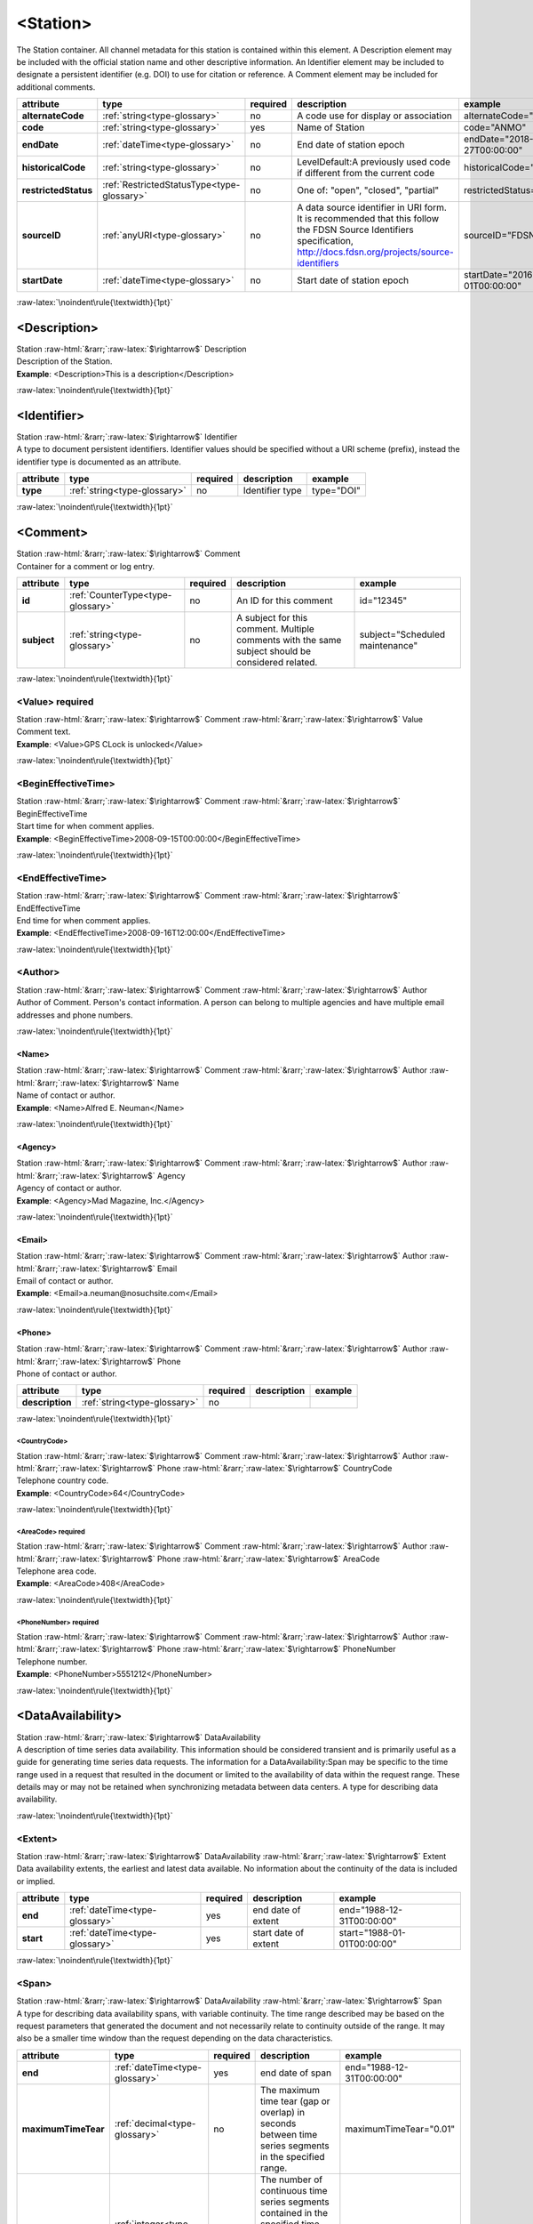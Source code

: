 .. Auto-generated rst file from scan of fdsn xsd

.. role:: blue
.. role:: red
.. role::  raw-html(raw)
	:format: html
.. role::  raw-latex(raw)
	:format: latex

.. _station:

<Station>
============================================================
.. container:: hatnote hatnote-gray

   .. container:: description

      The Station container. All channel metadata for this station is contained within this element. A Description element may be included with the official station name and other descriptive information. An Identifier element may be included to designate a persistent identifier (e.g. DOI) to use for citation or reference. A Comment element may be included for additional comments.

.. tabularcolumns::|l|l|l|1|1| 

.. csv-table::
      :class: rows
      :escape: \ 
      :header: "attribute", "type", "required", "description", "example"
      :widths: auto

      **alternateCode**, :ref:`string<type-glossary>`, no, "A code use for display or association", "alternateCode=\"ALQ\"" 
      **code**, :ref:`string<type-glossary>`, :red:`yes`, "Name of Station", "code=\"ANMO\"" 
      **endDate**, :ref:`dateTime<type-glossary>`, no, "End date of station epoch", "endDate=\"2018-01-27T00:00:00\"" 
      **historicalCode**, :ref:`string<type-glossary>`, no, "LevelDefault:A previously used code if different from the current code", "historicalCode=\"albq\"" 
      **restrictedStatus**, :ref:`RestrictedStatusType<type-glossary>`, no, "One of: \"open\", \"closed\", \"partial\"", "restrictedStatus=\"open\"" 
      **sourceID**, :ref:`anyURI<type-glossary>`, no, "A data source identifier in URI form. It is recommended that this follow the FDSN Source Identifiers specification, http://docs.fdsn.org/projects/source-identifiers", "sourceID=\"FDSN:XX_ABCD\"" 
      **startDate**, :ref:`dateTime<type-glossary>`, no, "Start date of station epoch", "startDate=\"2016-07-01T00:00:00\"" 


:raw-latex:`\noindent\rule{\textwidth}{1pt}`

.. _station-description:

<Description>
------------------------------------------------------------
.. container:: hatnote hatnote-gray

   .. container:: crumb

      Station :raw-html:`&rarr;`:raw-latex:`$\rightarrow$` Description

   .. container:: type

			.. only:: latex

					type: :ref:`string<type-glossary>`

			.. only:: html

					type:`string <appendices.html#glossary-string>`_

   .. container:: description

      Description of the Station.

   .. container:: example

      **Example**: <Description>This is a description</Description>


:raw-latex:`\noindent\rule{\textwidth}{1pt}`

.. _station-identifier:

<Identifier>
------------------------------------------------------------
.. container:: hatnote hatnote-gray

   .. container:: crumb

      Station :raw-html:`&rarr;`:raw-latex:`$\rightarrow$` Identifier

   .. container:: type

			.. only:: latex

					type: :ref:`string<type-glossary>`

			.. only:: html

					type:`string <appendices.html#glossary-string>`_

   .. container:: description

      A type to document persistent identifiers. Identifier values should be specified without a URI scheme (prefix), instead the identifier type is documented as an attribute.

.. tabularcolumns::|l|l|l|1|1| 

.. csv-table::
      :class: rows
      :escape: \ 
      :header: "attribute", "type", "required", "description", "example"
      :widths: auto

      **type**, :ref:`string<type-glossary>`, no, "Identifier type", "type=\"DOI\"" 


:raw-latex:`\noindent\rule{\textwidth}{1pt}`

.. _station-comment:

<Comment>
------------------------------------------------------------
.. container:: hatnote hatnote-gray

   .. container:: crumb

      Station :raw-html:`&rarr;`:raw-latex:`$\rightarrow$` Comment

   .. container:: description

      Container for a comment or log entry.

.. tabularcolumns::|l|l|l|1|1| 

.. csv-table::
      :class: rows
      :escape: \ 
      :header: "attribute", "type", "required", "description", "example"
      :widths: auto

      **id**, :ref:`CounterType<type-glossary>`, no, "An ID for this comment", "id=\"12345\"" 
      **subject**, :ref:`string<type-glossary>`, no, "A subject for this comment. Multiple comments with the same subject should be considered related.", "subject=\"Scheduled maintenance\"" 


:raw-latex:`\noindent\rule{\textwidth}{1pt}`

.. _station-comment-value:

<Value>     :red:`required`
^^^^^^^^^^^^^^^^^^^^^^^^^^^^^^^^^^^^^^^^^^^^^^^^^^^^^^^^^^^^
.. container:: hatnote hatnote-gray

   .. container:: crumb

      Station :raw-html:`&rarr;`:raw-latex:`$\rightarrow$` Comment :raw-html:`&rarr;`:raw-latex:`$\rightarrow$` Value

   .. container:: type

			.. only:: latex

					type: :ref:`string<type-glossary>`

			.. only:: html

					type:`string <appendices.html#glossary-string>`_

   .. container:: description

      Comment text.

   .. container:: example

      **Example**: <Value>GPS CLock is unlocked</Value>


:raw-latex:`\noindent\rule{\textwidth}{1pt}`

.. _station-comment-begineffectivetime:

<BeginEffectiveTime>
^^^^^^^^^^^^^^^^^^^^^^^^^^^^^^^^^^^^^^^^^^^^^^^^^^^^^^^^^^^^
.. container:: hatnote hatnote-gray

   .. container:: crumb

      Station :raw-html:`&rarr;`:raw-latex:`$\rightarrow$` Comment :raw-html:`&rarr;`:raw-latex:`$\rightarrow$` BeginEffectiveTime

   .. container:: type

			.. only:: latex

					type: :ref:`dateTime<type-glossary>`

			.. only:: html

					type:`dateTime <appendices.html#glossary-datetime>`_

   .. container:: description

      Start time for when comment applies.

   .. container:: example

      **Example**: <BeginEffectiveTime>2008-09-15T00:00:00</BeginEffectiveTime>


:raw-latex:`\noindent\rule{\textwidth}{1pt}`

.. _station-comment-endeffectivetime:

<EndEffectiveTime>
^^^^^^^^^^^^^^^^^^^^^^^^^^^^^^^^^^^^^^^^^^^^^^^^^^^^^^^^^^^^
.. container:: hatnote hatnote-gray

   .. container:: crumb

      Station :raw-html:`&rarr;`:raw-latex:`$\rightarrow$` Comment :raw-html:`&rarr;`:raw-latex:`$\rightarrow$` EndEffectiveTime

   .. container:: type

			.. only:: latex

					type: :ref:`dateTime<type-glossary>`

			.. only:: html

					type:`dateTime <appendices.html#glossary-datetime>`_

   .. container:: description

      End time for when comment applies.

   .. container:: example

      **Example**: <EndEffectiveTime>2008-09-16T12:00:00</EndEffectiveTime>


:raw-latex:`\noindent\rule{\textwidth}{1pt}`

.. _station-comment-author:

<Author>
^^^^^^^^^^^^^^^^^^^^^^^^^^^^^^^^^^^^^^^^^^^^^^^^^^^^^^^^^^^^
.. container:: hatnote hatnote-gray

   .. container:: crumb

      Station :raw-html:`&rarr;`:raw-latex:`$\rightarrow$` Comment :raw-html:`&rarr;`:raw-latex:`$\rightarrow$` Author

   .. container:: description

      Author of Comment. Person's contact information. A person can belong to multiple agencies and have multiple email addresses and phone numbers.


:raw-latex:`\noindent\rule{\textwidth}{1pt}`

.. _station-comment-author-name:

<Name>
''''''''''''''''''''''''''''''''''''''''''''''''''''''''''''
.. container:: hatnote hatnote-gray

   .. container:: crumb

      Station :raw-html:`&rarr;`:raw-latex:`$\rightarrow$` Comment :raw-html:`&rarr;`:raw-latex:`$\rightarrow$` Author :raw-html:`&rarr;`:raw-latex:`$\rightarrow$` Name

   .. container:: type

			.. only:: latex

					type: :ref:`string<type-glossary>`

			.. only:: html

					type:`string <appendices.html#glossary-string>`_

   .. container:: description

      Name of contact or author.

   .. container:: example

      **Example**: <Name>Alfred E. Neuman</Name>


:raw-latex:`\noindent\rule{\textwidth}{1pt}`

.. _station-comment-author-agency:

<Agency>
''''''''''''''''''''''''''''''''''''''''''''''''''''''''''''
.. container:: hatnote hatnote-gray

   .. container:: crumb

      Station :raw-html:`&rarr;`:raw-latex:`$\rightarrow$` Comment :raw-html:`&rarr;`:raw-latex:`$\rightarrow$` Author :raw-html:`&rarr;`:raw-latex:`$\rightarrow$` Agency

   .. container:: type

			.. only:: latex

					type: :ref:`string<type-glossary>`

			.. only:: html

					type:`string <appendices.html#glossary-string>`_

   .. container:: description

      Agency of contact or author.

   .. container:: example

      **Example**: <Agency>Mad Magazine, Inc.</Agency>


:raw-latex:`\noindent\rule{\textwidth}{1pt}`

.. _station-comment-author-email:

<Email>
''''''''''''''''''''''''''''''''''''''''''''''''''''''''''''
.. container:: hatnote hatnote-gray

   .. container:: crumb

      Station :raw-html:`&rarr;`:raw-latex:`$\rightarrow$` Comment :raw-html:`&rarr;`:raw-latex:`$\rightarrow$` Author :raw-html:`&rarr;`:raw-latex:`$\rightarrow$` Email

   .. container:: type

			.. only:: latex

					type: :ref:`string<type-glossary>`

			.. only:: html

					type:`string <appendices.html#glossary-string>`_

   .. container:: description

      Email of contact or author.

   .. container:: example

      **Example**: <Email>a.neuman@nosuchsite.com</Email>


:raw-latex:`\noindent\rule{\textwidth}{1pt}`

.. _station-comment-author-phone:

<Phone>
''''''''''''''''''''''''''''''''''''''''''''''''''''''''''''
.. container:: hatnote hatnote-gray

   .. container:: crumb

      Station :raw-html:`&rarr;`:raw-latex:`$\rightarrow$` Comment :raw-html:`&rarr;`:raw-latex:`$\rightarrow$` Author :raw-html:`&rarr;`:raw-latex:`$\rightarrow$` Phone

   .. container:: description

      Phone of contact or author.

.. tabularcolumns::|l|l|l|1|1| 

.. csv-table::
      :class: rows
      :escape: \ 
      :header: "attribute", "type", "required", "description", "example"
      :widths: auto

      **description**, :ref:`string<type-glossary>`, no, "", "" 


:raw-latex:`\noindent\rule{\textwidth}{1pt}`

.. _station-comment-author-phone-countrycode:

<CountryCode>
""""""""""""""""""""""""""""""""""""""""""""""""""""""""""""
.. container:: hatnote hatnote-gray

   .. container:: crumb

      Station :raw-html:`&rarr;`:raw-latex:`$\rightarrow$` Comment :raw-html:`&rarr;`:raw-latex:`$\rightarrow$` Author :raw-html:`&rarr;`:raw-latex:`$\rightarrow$` Phone :raw-html:`&rarr;`:raw-latex:`$\rightarrow$` CountryCode

   .. container:: type

			.. only:: latex

					type: :ref:`integer<type-glossary>`

			.. only:: html

					type:`integer <appendices.html#glossary-integer>`_

   .. container:: description

      Telephone country code.

   .. container:: example

      **Example**: <CountryCode>64</CountryCode>


:raw-latex:`\noindent\rule{\textwidth}{1pt}`

.. _station-comment-author-phone-areacode:

<AreaCode>     :red:`required`
""""""""""""""""""""""""""""""""""""""""""""""""""""""""""""
.. container:: hatnote hatnote-gray

   .. container:: crumb

      Station :raw-html:`&rarr;`:raw-latex:`$\rightarrow$` Comment :raw-html:`&rarr;`:raw-latex:`$\rightarrow$` Author :raw-html:`&rarr;`:raw-latex:`$\rightarrow$` Phone :raw-html:`&rarr;`:raw-latex:`$\rightarrow$` AreaCode

   .. container:: type

			.. only:: latex

					type: :ref:`integer<type-glossary>`

			.. only:: html

					type:`integer <appendices.html#glossary-integer>`_

   .. container:: description

      Telephone area code.

   .. container:: example

      **Example**: <AreaCode>408</AreaCode>


:raw-latex:`\noindent\rule{\textwidth}{1pt}`

.. _station-comment-author-phone-phonenumber:

<PhoneNumber>     :red:`required`
""""""""""""""""""""""""""""""""""""""""""""""""""""""""""""
.. container:: hatnote hatnote-gray

   .. container:: crumb

      Station :raw-html:`&rarr;`:raw-latex:`$\rightarrow$` Comment :raw-html:`&rarr;`:raw-latex:`$\rightarrow$` Author :raw-html:`&rarr;`:raw-latex:`$\rightarrow$` Phone :raw-html:`&rarr;`:raw-latex:`$\rightarrow$` PhoneNumber

   .. container:: type

			.. only:: latex

					type: :ref:`string<type-glossary>`

			.. only:: html

					type:`string <appendices.html#glossary-string>`_

   .. container:: description

      Telephone number.

   .. container:: example

      **Example**: <PhoneNumber>5551212</PhoneNumber>


:raw-latex:`\noindent\rule{\textwidth}{1pt}`

.. _station-dataavailability:

<DataAvailability>
------------------------------------------------------------
.. container:: hatnote hatnote-gray

   .. container:: crumb

      Station :raw-html:`&rarr;`:raw-latex:`$\rightarrow$` DataAvailability

   .. container:: description

      A description of time series data availability. This information should be considered transient and is primarily useful as a guide for generating time series data requests. The information for a DataAvailability:Span may be specific to the time range used in a request that resulted in the document or limited to the availability of data within the request range. These details may or may not be retained when synchronizing metadata between data centers. A type for describing data availability.


:raw-latex:`\noindent\rule{\textwidth}{1pt}`

.. _station-dataavailability-extent:

<Extent>
^^^^^^^^^^^^^^^^^^^^^^^^^^^^^^^^^^^^^^^^^^^^^^^^^^^^^^^^^^^^
.. container:: hatnote hatnote-gray

   .. container:: crumb

      Station :raw-html:`&rarr;`:raw-latex:`$\rightarrow$` DataAvailability :raw-html:`&rarr;`:raw-latex:`$\rightarrow$` Extent

   .. container:: description

      Data availability extents, the earliest and latest data available. No information about the continuity of the data is included or implied.

.. tabularcolumns::|l|l|l|1|1| 

.. csv-table::
      :class: rows
      :escape: \ 
      :header: "attribute", "type", "required", "description", "example"
      :widths: auto

      **end**, :ref:`dateTime<type-glossary>`, :red:`yes`, "end date of extent", "end=\"1988-12-31T00:00:00\"" 
      **start**, :ref:`dateTime<type-glossary>`, :red:`yes`, "start date of extent", "start=\"1988-01-01T00:00:00\"" 


:raw-latex:`\noindent\rule{\textwidth}{1pt}`

.. _station-dataavailability-span:

<Span>
^^^^^^^^^^^^^^^^^^^^^^^^^^^^^^^^^^^^^^^^^^^^^^^^^^^^^^^^^^^^
.. container:: hatnote hatnote-gray

   .. container:: crumb

      Station :raw-html:`&rarr;`:raw-latex:`$\rightarrow$` DataAvailability :raw-html:`&rarr;`:raw-latex:`$\rightarrow$` Span

   .. container:: description

      A type for describing data availability spans, with variable continuity. The time range described may be based on the request parameters that generated the document and not necessarily relate to continuity outside of the range. It may also be a smaller time window than the request depending on the data characteristics.

.. tabularcolumns::|l|l|l|1|1| 

.. csv-table::
      :class: rows
      :escape: \ 
      :header: "attribute", "type", "required", "description", "example"
      :widths: auto

      **end**, :ref:`dateTime<type-glossary>`, :red:`yes`, "end date of span", "end=\"1988-12-31T00:00:00\"" 
      **maximumTimeTear**, :ref:`decimal<type-glossary>`, no, "The maximum time tear (gap or overlap) in seconds between time series segments in the specified range.", "maximumTimeTear=\"0.01\"" 
      **numberSegments**, :ref:`integer<type-glossary>`, :red:`yes`, "The number of continuous time series segments contained in the specified time range. A value of 1 indicates that the time series is continuous from start to end.", "numberSegments=\"2\"" 
      **start**, :ref:`dateTime<type-glossary>`, :red:`yes`, "start date of span", "start=\"1988-01-01T00:00:00\"" 


:raw-latex:`\noindent\rule{\textwidth}{1pt}`

.. _station-latitude:

<Latitude>     :red:`required`
------------------------------------------------------------
.. container:: hatnote hatnote-gray

   .. container:: crumb

      Station :raw-html:`&rarr;`:raw-latex:`$\rightarrow$` Latitude

   .. container:: type

			.. only:: latex

					type: :ref:`double<type-glossary>` range:-90.0 :math:`\le` Latitude :math:`\lt` 90.0

			.. only:: html

					type:`double <appendices.html#glossary-double>`_ range:-90.0 :math:`\le` Latitude :math:`\lt` 90.0

   .. container:: description

      Station latitude, by default in degrees. Where the bulk of the equipment is located (or another appropriate site location). Latitude type extending the base type to add datum as an attribute with default.

   .. container:: example

      **Example**: <Latitude unit="DEGREES" datum="WGS84">34.9459</Latitude>

.. tabularcolumns::|l|l|l|1|1| 

.. csv-table::
      :class: rows
      :escape: \ 
      :header: "attribute", "type", "required", "description", "example"
      :widths: auto

      **unit**, :ref:`string<type-glossary>`, no, "The type of unit being used.", "unit=\"DEGREES\"" 
      **plusError**, :ref:`double<type-glossary>`, no, "plus uncertainty or error in measured value.", "plusError=\"0.1\"" 
      **minusError**, :ref:`double<type-glossary>`, no, "minus uncertainty or error in measured value.", "minusError=\"0.1\"" 
      **measurementMethod**, :ref:`string<type-glossary>`, no, "", "" 
      **datum**, :ref:`NMTOKEN<type-glossary>`, no, "", "" 


:raw-latex:`\noindent\rule{\textwidth}{1pt}`

.. _station-longitude:

<Longitude>     :red:`required`
------------------------------------------------------------
.. container:: hatnote hatnote-gray

   .. container:: crumb

      Station :raw-html:`&rarr;`:raw-latex:`$\rightarrow$` Longitude

   .. container:: type

			.. only:: latex

					type: :ref:`double<type-glossary>` range:-180.0 :math:`\le` Longitude :math:`\le` 180.0

			.. only:: html

					type:`double <appendices.html#glossary-double>`_ range:-180.0 :math:`\le` Longitude :math:`\le` 180.0

   .. container:: description

      Station longitude, by default in degrees. Where the bulk of the equipment is located (or another appropriate site location). Longitude type extending the base type to add datum as an attribute with default.

   .. container:: example

      **Example**: <Longitude unit="DEGREES" datum="WGS84">-106.4572</Longitude>

.. tabularcolumns::|l|l|l|1|1| 

.. csv-table::
      :class: rows
      :escape: \ 
      :header: "attribute", "type", "required", "description", "example"
      :widths: auto

      **unit**, :ref:`string<type-glossary>`, no, "The type of unit being used.", "unit=\"DEGREES\"" 
      **plusError**, :ref:`double<type-glossary>`, no, "plus uncertainty or error in measured value.", "plusError=\"0.1\"" 
      **minusError**, :ref:`double<type-glossary>`, no, "minus uncertainty or error in measured value.", "minusError=\"0.1\"" 
      **measurementMethod**, :ref:`string<type-glossary>`, no, "", "" 
      **datum**, :ref:`NMTOKEN<type-glossary>`, no, "", "" 


:raw-latex:`\noindent\rule{\textwidth}{1pt}`

.. _station-elevation:

<Elevation>     :red:`required`
------------------------------------------------------------
.. container:: hatnote hatnote-gray

   .. container:: crumb

      Station :raw-html:`&rarr;`:raw-latex:`$\rightarrow$` Elevation

   .. container:: type

			.. only:: latex

					type: :ref:`double<type-glossary>`

			.. only:: html

					type:`double <appendices.html#glossary-double>`_

   .. container:: description

      Elevation of local ground surface level at station, by default in meters. Extension of FloatType for distances, elevations, and depths.

   .. container:: example

      **Example**: <Elevation unit="m">1850.0</Elevation>

.. tabularcolumns::|l|l|l|1|1| 

.. csv-table::
      :class: rows
      :escape: \ 
      :header: "attribute", "type", "required", "description", "example"
      :widths: auto

      **unit**, :ref:`string<type-glossary>`, no, "The type of unit being used.", "unit=\"m\"" 
      **plusError**, :ref:`double<type-glossary>`, no, "plus uncertainty or error in measured value.", "plusError=\"0.1\"" 
      **minusError**, :ref:`double<type-glossary>`, no, "minus uncertainty or error in measured value.", "minusError=\"0.1\"" 
      **measurementMethod**, :ref:`string<type-glossary>`, no, "", "" 


:raw-latex:`\noindent\rule{\textwidth}{1pt}`

.. _station-site:

<Site>     :red:`required`
------------------------------------------------------------
.. container:: hatnote hatnote-gray

   .. container:: crumb

      Station :raw-html:`&rarr;`:raw-latex:`$\rightarrow$` Site

   .. container:: description

      Description of the location of the station using geopolitical entities (country, city, etc.). Description of a site location using name and optional geopolitical boundaries (country, city, etc.).


:raw-latex:`\noindent\rule{\textwidth}{1pt}`

.. _station-site-name:

<Name>     :red:`required`
^^^^^^^^^^^^^^^^^^^^^^^^^^^^^^^^^^^^^^^^^^^^^^^^^^^^^^^^^^^^
.. container:: hatnote hatnote-gray

   .. container:: crumb

      Station :raw-html:`&rarr;`:raw-latex:`$\rightarrow$` Site :raw-html:`&rarr;`:raw-latex:`$\rightarrow$` Name

   .. container:: type

			.. only:: latex

					type: :ref:`string<type-glossary>`

			.. only:: html

					type:`string <appendices.html#glossary-string>`_

   .. container:: description

      Name of the site.

   .. container:: example

      **Example**: <Name>Albuquerque, New Mexico</Name>


:raw-latex:`\noindent\rule{\textwidth}{1pt}`

.. _station-site-description:

<Description>
^^^^^^^^^^^^^^^^^^^^^^^^^^^^^^^^^^^^^^^^^^^^^^^^^^^^^^^^^^^^
.. container:: hatnote hatnote-gray

   .. container:: crumb

      Station :raw-html:`&rarr;`:raw-latex:`$\rightarrow$` Site :raw-html:`&rarr;`:raw-latex:`$\rightarrow$` Description

   .. container:: type

			.. only:: latex

					type: :ref:`string<type-glossary>`

			.. only:: html

					type:`string <appendices.html#glossary-string>`_

   .. container:: description

      A longer description of the location of this station.

   .. container:: example

      **Example**: <Description>NW corner of Yellowstone National Park</Description>


:raw-latex:`\noindent\rule{\textwidth}{1pt}`

.. _station-site-town:

<Town>
^^^^^^^^^^^^^^^^^^^^^^^^^^^^^^^^^^^^^^^^^^^^^^^^^^^^^^^^^^^^
.. container:: hatnote hatnote-gray

   .. container:: crumb

      Station :raw-html:`&rarr;`:raw-latex:`$\rightarrow$` Site :raw-html:`&rarr;`:raw-latex:`$\rightarrow$` Town

   .. container:: type

			.. only:: latex

					type: :ref:`string<type-glossary>`

			.. only:: html

					type:`string <appendices.html#glossary-string>`_

   .. container:: description

      The town or city closest to the station.

   .. container:: example

      **Example**: <Town>Albuquerque</Town>


:raw-latex:`\noindent\rule{\textwidth}{1pt}`

.. _station-site-county:

<County>
^^^^^^^^^^^^^^^^^^^^^^^^^^^^^^^^^^^^^^^^^^^^^^^^^^^^^^^^^^^^
.. container:: hatnote hatnote-gray

   .. container:: crumb

      Station :raw-html:`&rarr;`:raw-latex:`$\rightarrow$` Site :raw-html:`&rarr;`:raw-latex:`$\rightarrow$` County

   .. container:: type

			.. only:: latex

					type: :ref:`string<type-glossary>`

			.. only:: html

					type:`string <appendices.html#glossary-string>`_

   .. container:: description

      The county where the station is located.

   .. container:: example

      **Example**: <County>Bernalillo</County>


:raw-latex:`\noindent\rule{\textwidth}{1pt}`

.. _station-site-region:

<Region>
^^^^^^^^^^^^^^^^^^^^^^^^^^^^^^^^^^^^^^^^^^^^^^^^^^^^^^^^^^^^
.. container:: hatnote hatnote-gray

   .. container:: crumb

      Station :raw-html:`&rarr;`:raw-latex:`$\rightarrow$` Site :raw-html:`&rarr;`:raw-latex:`$\rightarrow$` Region

   .. container:: type

			.. only:: latex

					type: :ref:`string<type-glossary>`

			.. only:: html

					type:`string <appendices.html#glossary-string>`_

   .. container:: description

      The state, province, or region of this site.

   .. container:: example

      **Example**: <Region>Southwest U.S.</Region>


:raw-latex:`\noindent\rule{\textwidth}{1pt}`

.. _station-site-country:

<Country>
^^^^^^^^^^^^^^^^^^^^^^^^^^^^^^^^^^^^^^^^^^^^^^^^^^^^^^^^^^^^
.. container:: hatnote hatnote-gray

   .. container:: crumb

      Station :raw-html:`&rarr;`:raw-latex:`$\rightarrow$` Site :raw-html:`&rarr;`:raw-latex:`$\rightarrow$` Country

   .. container:: type

			.. only:: latex

					type: :ref:`string<type-glossary>`

			.. only:: html

					type:`string <appendices.html#glossary-string>`_

   .. container:: description

      The country of this site.

   .. container:: example

      **Example**: <Country>U.S.A.</Country>


:raw-latex:`\noindent\rule{\textwidth}{1pt}`

.. _station-waterlevel:

<WaterLevel>
------------------------------------------------------------
.. container:: hatnote hatnote-gray

   .. container:: crumb

      Station :raw-html:`&rarr;`:raw-latex:`$\rightarrow$` WaterLevel

   .. container:: type

			.. only:: latex

					type: :ref:`double<type-glossary>`

			.. only:: html

					type:`double <appendices.html#glossary-double>`_

   .. container:: description

      Elevation of the water surface (in meters) for underwater sites, where 0 is mean sea level. If you put an ocean-bottom seismometer (OBS) on a lake bottom, where the lake surface is at elevation=0, then you should set WaterLevel=0. Representation of floating-point numbers used as measurements.

   .. container:: example

      **Example**: <WaterLevel>1200</WaterLevel>

.. tabularcolumns::|l|l|l|1|1| 

.. csv-table::
      :class: rows
      :escape: \ 
      :header: "attribute", "type", "required", "description", "example"
      :widths: auto

      **unit**, :ref:`string<type-glossary>`, no, "The unit of measurement. Use *SI* unit names and symbols whenever possible (e.g., 'm' instead of 'METERS').", "unit=\"m\"" 
      **plusError**, :ref:`double<type-glossary>`, no, "plus uncertainty or error in measured value.", "plusError=\"0.1\"" 
      **minusError**, :ref:`double<type-glossary>`, no, "minus uncertainty or error in measured value.", "minusError=\"0.1\"" 
      **measurementMethod**, :ref:`string<type-glossary>`, no, "", "" 


:raw-latex:`\noindent\rule{\textwidth}{1pt}`

.. _station-vault:

<Vault>
------------------------------------------------------------
.. container:: hatnote hatnote-gray

   .. container:: crumb

      Station :raw-html:`&rarr;`:raw-latex:`$\rightarrow$` Vault

   .. container:: type

			.. only:: latex

					type: :ref:`string<type-glossary>`

			.. only:: html

					type:`string <appendices.html#glossary-string>`_

   .. container:: description

      Type of vault, e.g. World-Wide Standardized Seismograph Network (WWSSN), tunnel, USArray Transportable Array Generation 2, etc.


:raw-latex:`\noindent\rule{\textwidth}{1pt}`

.. _station-geology:

<Geology>
------------------------------------------------------------
.. container:: hatnote hatnote-gray

   .. container:: crumb

      Station :raw-html:`&rarr;`:raw-latex:`$\rightarrow$` Geology

   .. container:: type

			.. only:: latex

					type: :ref:`string<type-glossary>`

			.. only:: html

					type:`string <appendices.html#glossary-string>`_

   .. container:: description

      Type of rock and/or geologic formation at the station.


:raw-latex:`\noindent\rule{\textwidth}{1pt}`

.. _station-equipment:

<Equipment>
------------------------------------------------------------
.. container:: hatnote hatnote-gray

   .. container:: crumb

      Station :raw-html:`&rarr;`:raw-latex:`$\rightarrow$` Equipment

   .. container:: description

      Equipment used by all channels at a station. A type for equipment related to data acquisition or processing.

.. tabularcolumns::|l|l|l|1|1| 

.. csv-table::
      :class: rows
      :escape: \ 
      :header: "attribute", "type", "required", "description", "example"
      :widths: auto

      **resourceId**, :ref:`string<type-glossary>`, no, "An identifier that serves to uniquely identify this resource. This identifier can be interpreted differently depending on the datacenter/software that generated the document. Also, we recommend using a prefix, e.g., GENERATOR:Meaningful ID. It should be expected that equipment with the same ID should indicate the same information/be derived from the same base instruments.", "" 


:raw-latex:`\noindent\rule{\textwidth}{1pt}`

.. _station-equipment-type:

<Type>
^^^^^^^^^^^^^^^^^^^^^^^^^^^^^^^^^^^^^^^^^^^^^^^^^^^^^^^^^^^^
.. container:: hatnote hatnote-gray

   .. container:: crumb

      Station :raw-html:`&rarr;`:raw-latex:`$\rightarrow$` Equipment :raw-html:`&rarr;`:raw-latex:`$\rightarrow$` Type

   .. container:: type

			.. only:: latex

					type: :ref:`string<type-glossary>`

			.. only:: html

					type:`string <appendices.html#glossary-string>`_

   .. container:: description

      Type of equipment.


:raw-latex:`\noindent\rule{\textwidth}{1pt}`

.. _station-equipment-description:

<Description>
^^^^^^^^^^^^^^^^^^^^^^^^^^^^^^^^^^^^^^^^^^^^^^^^^^^^^^^^^^^^
.. container:: hatnote hatnote-gray

   .. container:: crumb

      Station :raw-html:`&rarr;`:raw-latex:`$\rightarrow$` Equipment :raw-html:`&rarr;`:raw-latex:`$\rightarrow$` Description

   .. container:: type

			.. only:: latex

					type: :ref:`string<type-glossary>`

			.. only:: html

					type:`string <appendices.html#glossary-string>`_

   .. container:: description

      Description of equipment.


:raw-latex:`\noindent\rule{\textwidth}{1pt}`

.. _station-equipment-manufacturer:

<Manufacturer>
^^^^^^^^^^^^^^^^^^^^^^^^^^^^^^^^^^^^^^^^^^^^^^^^^^^^^^^^^^^^
.. container:: hatnote hatnote-gray

   .. container:: crumb

      Station :raw-html:`&rarr;`:raw-latex:`$\rightarrow$` Equipment :raw-html:`&rarr;`:raw-latex:`$\rightarrow$` Manufacturer

   .. container:: type

			.. only:: latex

					type: :ref:`string<type-glossary>`

			.. only:: html

					type:`string <appendices.html#glossary-string>`_

   .. container:: description

      Manufacturer of equipment.


:raw-latex:`\noindent\rule{\textwidth}{1pt}`

.. _station-equipment-vendor:

<Vendor>
^^^^^^^^^^^^^^^^^^^^^^^^^^^^^^^^^^^^^^^^^^^^^^^^^^^^^^^^^^^^
.. container:: hatnote hatnote-gray

   .. container:: crumb

      Station :raw-html:`&rarr;`:raw-latex:`$\rightarrow$` Equipment :raw-html:`&rarr;`:raw-latex:`$\rightarrow$` Vendor

   .. container:: type

			.. only:: latex

					type: :ref:`string<type-glossary>`

			.. only:: html

					type:`string <appendices.html#glossary-string>`_

   .. container:: description

      Vendor of equipment.


:raw-latex:`\noindent\rule{\textwidth}{1pt}`

.. _station-equipment-model:

<Model>
^^^^^^^^^^^^^^^^^^^^^^^^^^^^^^^^^^^^^^^^^^^^^^^^^^^^^^^^^^^^
.. container:: hatnote hatnote-gray

   .. container:: crumb

      Station :raw-html:`&rarr;`:raw-latex:`$\rightarrow$` Equipment :raw-html:`&rarr;`:raw-latex:`$\rightarrow$` Model

   .. container:: type

			.. only:: latex

					type: :ref:`string<type-glossary>`

			.. only:: html

					type:`string <appendices.html#glossary-string>`_

   .. container:: description

      Model of equipment.


:raw-latex:`\noindent\rule{\textwidth}{1pt}`

.. _station-equipment-serialnumber:

<SerialNumber>
^^^^^^^^^^^^^^^^^^^^^^^^^^^^^^^^^^^^^^^^^^^^^^^^^^^^^^^^^^^^
.. container:: hatnote hatnote-gray

   .. container:: crumb

      Station :raw-html:`&rarr;`:raw-latex:`$\rightarrow$` Equipment :raw-html:`&rarr;`:raw-latex:`$\rightarrow$` SerialNumber

   .. container:: type

			.. only:: latex

					type: :ref:`string<type-glossary>`

			.. only:: html

					type:`string <appendices.html#glossary-string>`_

   .. container:: description

      Serial number of equipment.


:raw-latex:`\noindent\rule{\textwidth}{1pt}`

.. _station-equipment-installationdate:

<InstallationDate>
^^^^^^^^^^^^^^^^^^^^^^^^^^^^^^^^^^^^^^^^^^^^^^^^^^^^^^^^^^^^
.. container:: hatnote hatnote-gray

   .. container:: crumb

      Station :raw-html:`&rarr;`:raw-latex:`$\rightarrow$` Equipment :raw-html:`&rarr;`:raw-latex:`$\rightarrow$` InstallationDate

   .. container:: type

			.. only:: latex

					type: :ref:`dateTime<type-glossary>`

			.. only:: html

					type:`dateTime <appendices.html#glossary-datetime>`_

   .. container:: description

      Date this equipment was installed.


:raw-latex:`\noindent\rule{\textwidth}{1pt}`

.. _station-equipment-removaldate:

<RemovalDate>
^^^^^^^^^^^^^^^^^^^^^^^^^^^^^^^^^^^^^^^^^^^^^^^^^^^^^^^^^^^^
.. container:: hatnote hatnote-gray

   .. container:: crumb

      Station :raw-html:`&rarr;`:raw-latex:`$\rightarrow$` Equipment :raw-html:`&rarr;`:raw-latex:`$\rightarrow$` RemovalDate

   .. container:: type

			.. only:: latex

					type: :ref:`dateTime<type-glossary>`

			.. only:: html

					type:`dateTime <appendices.html#glossary-datetime>`_

   .. container:: description

      Date this equipment was removed.


:raw-latex:`\noindent\rule{\textwidth}{1pt}`

.. _station-equipment-calibrationdate:

<CalibrationDate>
^^^^^^^^^^^^^^^^^^^^^^^^^^^^^^^^^^^^^^^^^^^^^^^^^^^^^^^^^^^^
.. container:: hatnote hatnote-gray

   .. container:: crumb

      Station :raw-html:`&rarr;`:raw-latex:`$\rightarrow$` Equipment :raw-html:`&rarr;`:raw-latex:`$\rightarrow$` CalibrationDate

   .. container:: type

			.. only:: latex

					type: :ref:`dateTime<type-glossary>`

			.. only:: html

					type:`dateTime <appendices.html#glossary-datetime>`_

   .. container:: description

      Date this equipment was calibrated.


:raw-latex:`\noindent\rule{\textwidth}{1pt}`

.. _station-operator:

<Operator>
------------------------------------------------------------
.. container:: hatnote hatnote-gray

   .. container:: crumb

      Station :raw-html:`&rarr;`:raw-latex:`$\rightarrow$` Operator

   .. container:: description

      Operator and associated contact persons An operating agency and associated contact persons. Since the Contact element is a generic type that represents any contact person, it also has its own optional Agency element. It is expected that typically the contact’s optional Agency tag will match the Operator Agency. Only contacts appropriate for the enclosing element should be include in the Operator tag.


:raw-latex:`\noindent\rule{\textwidth}{1pt}`

.. _station-operator-agency:

<Agency>     :red:`required`
^^^^^^^^^^^^^^^^^^^^^^^^^^^^^^^^^^^^^^^^^^^^^^^^^^^^^^^^^^^^
.. container:: hatnote hatnote-gray

   .. container:: crumb

      Station :raw-html:`&rarr;`:raw-latex:`$\rightarrow$` Operator :raw-html:`&rarr;`:raw-latex:`$\rightarrow$` Agency

   .. container:: type

			.. only:: latex

					type: :ref:`string<type-glossary>`

			.. only:: html

					type:`string <appendices.html#glossary-string>`_

   .. container:: description

      An operating agency and associated contact persons.

   .. container:: example

      **Example**: <Agency>USGS</Agency>


:raw-latex:`\noindent\rule{\textwidth}{1pt}`

.. _station-operator-contact:

<Contact>
^^^^^^^^^^^^^^^^^^^^^^^^^^^^^^^^^^^^^^^^^^^^^^^^^^^^^^^^^^^^
.. container:: hatnote hatnote-gray

   .. container:: crumb

      Station :raw-html:`&rarr;`:raw-latex:`$\rightarrow$` Operator :raw-html:`&rarr;`:raw-latex:`$\rightarrow$` Contact

   .. container:: description

      Person's contact information. A person can belong to multiple agencies and have multiple email addresses and phone numbers.


:raw-latex:`\noindent\rule{\textwidth}{1pt}`

.. _station-operator-contact-name:

<Name>
''''''''''''''''''''''''''''''''''''''''''''''''''''''''''''
.. container:: hatnote hatnote-gray

   .. container:: crumb

      Station :raw-html:`&rarr;`:raw-latex:`$\rightarrow$` Operator :raw-html:`&rarr;`:raw-latex:`$\rightarrow$` Contact :raw-html:`&rarr;`:raw-latex:`$\rightarrow$` Name

   .. container:: type

			.. only:: latex

					type: :ref:`string<type-glossary>`

			.. only:: html

					type:`string <appendices.html#glossary-string>`_

   .. container:: description

      Name of contact or author.

   .. container:: example

      **Example**: <Name>Alfred E. Neuman</Name>


:raw-latex:`\noindent\rule{\textwidth}{1pt}`

.. _station-operator-contact-agency:

<Agency>
''''''''''''''''''''''''''''''''''''''''''''''''''''''''''''
.. container:: hatnote hatnote-gray

   .. container:: crumb

      Station :raw-html:`&rarr;`:raw-latex:`$\rightarrow$` Operator :raw-html:`&rarr;`:raw-latex:`$\rightarrow$` Contact :raw-html:`&rarr;`:raw-latex:`$\rightarrow$` Agency

   .. container:: type

			.. only:: latex

					type: :ref:`string<type-glossary>`

			.. only:: html

					type:`string <appendices.html#glossary-string>`_

   .. container:: description

      Agency of contact or author.

   .. container:: example

      **Example**: <Agency>Mad Magazine, Inc.</Agency>


:raw-latex:`\noindent\rule{\textwidth}{1pt}`

.. _station-operator-contact-email:

<Email>
''''''''''''''''''''''''''''''''''''''''''''''''''''''''''''
.. container:: hatnote hatnote-gray

   .. container:: crumb

      Station :raw-html:`&rarr;`:raw-latex:`$\rightarrow$` Operator :raw-html:`&rarr;`:raw-latex:`$\rightarrow$` Contact :raw-html:`&rarr;`:raw-latex:`$\rightarrow$` Email

   .. container:: type

			.. only:: latex

					type: :ref:`string<type-glossary>`

			.. only:: html

					type:`string <appendices.html#glossary-string>`_

   .. container:: description

      Email of contact or author.

   .. container:: example

      **Example**: <Email>a.neuman@nosuchsite.com</Email>


:raw-latex:`\noindent\rule{\textwidth}{1pt}`

.. _station-operator-contact-phone:

<Phone>
''''''''''''''''''''''''''''''''''''''''''''''''''''''''''''
.. container:: hatnote hatnote-gray

   .. container:: crumb

      Station :raw-html:`&rarr;`:raw-latex:`$\rightarrow$` Operator :raw-html:`&rarr;`:raw-latex:`$\rightarrow$` Contact :raw-html:`&rarr;`:raw-latex:`$\rightarrow$` Phone

   .. container:: description

      Phone of contact or author.

.. tabularcolumns::|l|l|l|1|1| 

.. csv-table::
      :class: rows
      :escape: \ 
      :header: "attribute", "type", "required", "description", "example"
      :widths: auto

      **description**, :ref:`string<type-glossary>`, no, "", "" 


:raw-latex:`\noindent\rule{\textwidth}{1pt}`

.. _station-operator-contact-phone-countrycode:

<CountryCode>
""""""""""""""""""""""""""""""""""""""""""""""""""""""""""""
.. container:: hatnote hatnote-gray

   .. container:: crumb

      Station :raw-html:`&rarr;`:raw-latex:`$\rightarrow$` Operator :raw-html:`&rarr;`:raw-latex:`$\rightarrow$` Contact :raw-html:`&rarr;`:raw-latex:`$\rightarrow$` Phone :raw-html:`&rarr;`:raw-latex:`$\rightarrow$` CountryCode

   .. container:: type

			.. only:: latex

					type: :ref:`integer<type-glossary>`

			.. only:: html

					type:`integer <appendices.html#glossary-integer>`_

   .. container:: description

      Telephone country code.

   .. container:: example

      **Example**: <CountryCode>64</CountryCode>


:raw-latex:`\noindent\rule{\textwidth}{1pt}`

.. _station-operator-contact-phone-areacode:

<AreaCode>     :red:`required`
""""""""""""""""""""""""""""""""""""""""""""""""""""""""""""
.. container:: hatnote hatnote-gray

   .. container:: crumb

      Station :raw-html:`&rarr;`:raw-latex:`$\rightarrow$` Operator :raw-html:`&rarr;`:raw-latex:`$\rightarrow$` Contact :raw-html:`&rarr;`:raw-latex:`$\rightarrow$` Phone :raw-html:`&rarr;`:raw-latex:`$\rightarrow$` AreaCode

   .. container:: type

			.. only:: latex

					type: :ref:`integer<type-glossary>`

			.. only:: html

					type:`integer <appendices.html#glossary-integer>`_

   .. container:: description

      Telephone area code.

   .. container:: example

      **Example**: <AreaCode>408</AreaCode>


:raw-latex:`\noindent\rule{\textwidth}{1pt}`

.. _station-operator-contact-phone-phonenumber:

<PhoneNumber>     :red:`required`
""""""""""""""""""""""""""""""""""""""""""""""""""""""""""""
.. container:: hatnote hatnote-gray

   .. container:: crumb

      Station :raw-html:`&rarr;`:raw-latex:`$\rightarrow$` Operator :raw-html:`&rarr;`:raw-latex:`$\rightarrow$` Contact :raw-html:`&rarr;`:raw-latex:`$\rightarrow$` Phone :raw-html:`&rarr;`:raw-latex:`$\rightarrow$` PhoneNumber

   .. container:: type

			.. only:: latex

					type: :ref:`string<type-glossary>`

			.. only:: html

					type:`string <appendices.html#glossary-string>`_

   .. container:: description

      Telephone number.

   .. container:: example

      **Example**: <PhoneNumber>5551212</PhoneNumber>


:raw-latex:`\noindent\rule{\textwidth}{1pt}`

.. _station-operator-website:

<WebSite>
^^^^^^^^^^^^^^^^^^^^^^^^^^^^^^^^^^^^^^^^^^^^^^^^^^^^^^^^^^^^
.. container:: hatnote hatnote-gray

   .. container:: crumb

      Station :raw-html:`&rarr;`:raw-latex:`$\rightarrow$` Operator :raw-html:`&rarr;`:raw-latex:`$\rightarrow$` WebSite

   .. container:: type

			.. only:: latex

					type: :ref:`anyURI<type-glossary>`

			.. only:: html

					type:`anyURI <appendices.html#glossary-anyuri>`_

   .. container:: description

      Website of operating agency.

   .. container:: example

      **Example**: <WebSite>http://usgs.gov</WebSite>


:raw-latex:`\noindent\rule{\textwidth}{1pt}`

.. _station-creationdate:

<CreationDate>
------------------------------------------------------------
.. container:: hatnote hatnote-gray

   .. container:: crumb

      Station :raw-html:`&rarr;`:raw-latex:`$\rightarrow$` CreationDate

   .. admonition:: Warning

      This field is likely to be deprecated in future versions of StationXML

   .. container:: type

			.. only:: latex

					type: :ref:`dateTime<type-glossary>`

			.. only:: html

					type:`dateTime <appendices.html#glossary-datetime>`_

   .. container:: description

      Date and time (UTC) when the station was first installed.


:raw-latex:`\noindent\rule{\textwidth}{1pt}`

.. _station-terminationdate:

<TerminationDate>
------------------------------------------------------------
.. container:: hatnote hatnote-gray

   .. container:: crumb

      Station :raw-html:`&rarr;`:raw-latex:`$\rightarrow$` TerminationDate

   .. admonition:: Warning

      This field is likely to be deprecated in future versions of StationXML

   .. container:: type

			.. only:: latex

					type: :ref:`dateTime<type-glossary>`

			.. only:: html

					type:`dateTime <appendices.html#glossary-datetime>`_

   .. container:: description

      Date and time (UTC) when the station was terminated or will be terminated. Do not include this field if a termination date is not available or is not relevant.


:raw-latex:`\noindent\rule{\textwidth}{1pt}`

.. _station-totalnumberchannels:

<TotalNumberChannels>
------------------------------------------------------------
.. container:: hatnote hatnote-gray

   .. container:: crumb

      Station :raw-html:`&rarr;`:raw-latex:`$\rightarrow$` TotalNumberChannels

   .. admonition:: Warning

      This field is likely to be deprecated in future versions of StationXML.

   .. container:: type

			.. only:: latex

					type: :ref:`decimal<type-glossary>` range:TotalNumberChannels :math:`\ge` 0

			.. only:: html

					type:`decimal <appendices.html#glossary-decimal>`_ range:TotalNumberChannels :math:`\ge` 0

   .. container:: description

      Total number of channels recorded at this station.


:raw-latex:`\noindent\rule{\textwidth}{1pt}`

.. _station-selectednumberchannels:

<SelectedNumberChannels>
------------------------------------------------------------
.. container:: hatnote hatnote-gray

   .. container:: crumb

      Station :raw-html:`&rarr;`:raw-latex:`$\rightarrow$` SelectedNumberChannels

   .. admonition:: Warning

      This field is likely to be deprecated in future versions of StationXML.

   .. container:: type

			.. only:: latex

					type: :ref:`decimal<type-glossary>` range:SelectedNumberChannels :math:`\ge` 0

			.. only:: html

					type:`decimal <appendices.html#glossary-decimal>`_ range:SelectedNumberChannels :math:`\ge` 0

   .. container:: description

      The number of channels selected in the request that resulted in this document.


:raw-latex:`\noindent\rule{\textwidth}{1pt}`

.. _station-externalreference:

<ExternalReference>
------------------------------------------------------------
.. container:: hatnote hatnote-gray

   .. container:: crumb

      Station :raw-html:`&rarr;`:raw-latex:`$\rightarrow$` ExternalReference

   .. container:: description

      URI of any type of external report This type contains a Uniform Resource Identifier (URI) and and description for external information that users may want to reference.


:raw-latex:`\noindent\rule{\textwidth}{1pt}`

.. _station-externalreference-uri:

<URI>     :red:`required`
^^^^^^^^^^^^^^^^^^^^^^^^^^^^^^^^^^^^^^^^^^^^^^^^^^^^^^^^^^^^
.. container:: hatnote hatnote-gray

   .. container:: crumb

      Station :raw-html:`&rarr;`:raw-latex:`$\rightarrow$` ExternalReference :raw-html:`&rarr;`:raw-latex:`$\rightarrow$` URI

   .. container:: type

			.. only:: latex

					type: :ref:`anyURI<type-glossary>`

			.. only:: html

					type:`anyURI <appendices.html#glossary-anyuri>`_

   .. container:: description

      URI of the external reference.


:raw-latex:`\noindent\rule{\textwidth}{1pt}`

.. _station-externalreference-description:

<Description>     :red:`required`
^^^^^^^^^^^^^^^^^^^^^^^^^^^^^^^^^^^^^^^^^^^^^^^^^^^^^^^^^^^^
.. container:: hatnote hatnote-gray

   .. container:: crumb

      Station :raw-html:`&rarr;`:raw-latex:`$\rightarrow$` ExternalReference :raw-html:`&rarr;`:raw-latex:`$\rightarrow$` Description

   .. container:: type

			.. only:: latex

					type: :ref:`string<type-glossary>`

			.. only:: html

					type:`string <appendices.html#glossary-string>`_

   .. container:: description

      Description of the external reference.

